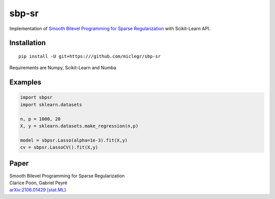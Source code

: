 ******
sbp-sr
******

Implementation of `Smooth Bilevel Programming for Sparse Regularization <https://arxiv.org/abs/2106.01429>`_ with Scikit-Learn API.

Installation
*************

::

    pip install -U git+https:///github.com/miclegr/sbp-sr
    
Requirements are Numpy, Scikit-Learn and Numba
    
Examples
*********

.. code-block:: python
    
    import sbpsr
    import sklearn.datasets
    
    n, p = 1000, 20
    X, y = sklearn.datasets.make_regression(n,p)

    model = sbpsr.Lasso(alpha=1e-3).fit(X,y)
    cv = sbpsr.LassoCV().fit(X,y)
    
Paper
*****

| Smooth Bilevel Programming for Sparse Regularization
| Clarice Poon, Gabriel Peyré
| `arXiv:2106.01429 [stat.ML] <https://arxiv.org/abs/2106.01429>`_
